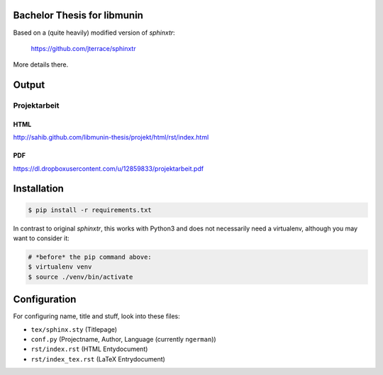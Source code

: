 Bachelor Thesis for libmunin
============================

Based on a (quite heavily) modified version of *sphinxtr*:

    https://github.com/jterrace/sphinxtr

More details there.

Output
======

Projektarbeit
-------------

HTML
~~~~

http://sahib.github.com/libmunin-thesis/projekt/html/rst/index.html

PDF
~~~

https://dl.dropboxusercontent.com/u/12859833/projektarbeit.pdf

Installation
============

.. code-block:: bash

   $ pip install -r requirements.txt

In contrast to original *sphinxtr*, this works with Python3 and does not
necessarily need a virtualenv, although you may want to consider it:

.. code-block:: bash

   # *before* the pip command above:
   $ virtualenv venv
   $ source ./venv/bin/activate

Configuration
=============

For configuring name, title and stuff, look into these files:

- ``tex/sphinx.sty`` (Titlepage)
- ``conf.py`` (Projectname, Author, Language (currently ``ngerman``))
- ``rst/index.rst`` (HTML Entydocument)
- ``rst/index_tex.rst`` (LaTeX Entrydocument)
